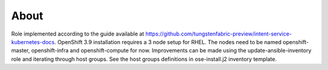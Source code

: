 =====
About
=====

Role implemented according to the guide available at https://github.com/tungstenfabric-preview/intent-service-kubernetes-docs.
OpenShift 3.9 installation requires a 3 node setup for RHEL.
The nodes need to be named openshift-master, openshift-infra and openshift-compute for now.
Improvements can be made using the update-ansible-inventory role and iterating
through host groups.
See the host groups definitions in ose-install.j2 inventory template.
